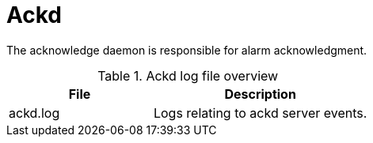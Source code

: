 
[[ref-daemon-config-files-ackd]]
= Ackd

The acknowledge daemon is responsible for alarm acknowledgment.

.Ackd log file overview
[options="header"]
[cols="2,3"]
|===
| File
| Description

| ackd.log
| Logs relating to ackd server events.
|===
